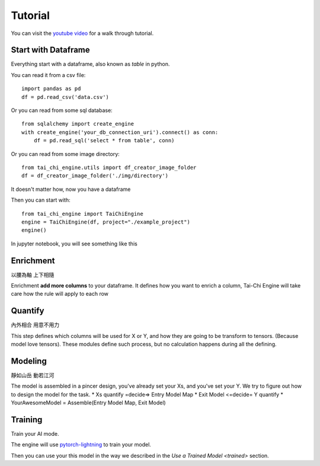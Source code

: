 Tutorial
==============================================================================

You can visit the `youtube video <https://www.youtube.com/watch?v=uIeX0VvLKd4>`_  for a walk through tutorial.


Start with Dataframe
----------------------

Everything start with a dataframe, also known as `table` in python.

You can read it from a csv file::

        import pandas as pd
        df = pd.read_csv('data.csv')

Or you can read from some sql database::

        from sqlalchemy import create_engine
        with create_engine('your_db_connection_uri').connect() as conn:
            df = pd.read_sql('select * from table', conn)

Or you can read from some image directory::

        from tai_chi_engine.utils import df_creator_image_folder
        df = df_creator_image_folder('./img/directory')

It doesn't matter how, now you have a dataframe

Then you can start with::

        from tai_chi_engine import TaiChiEngine
        engine = TaiChiEngine(df, project="./example_project")
        engine()

In jupyter notebook, you will see something like this

.. image:: imgs/tai_chi_engine_start.png
    :width: 800px
    :alt: tai_chi_engine_start

Enrichment
------------------
以腰為軸 上下相隨

Enrichment **add more columns** to your dataframe. It defines how you want to enrich a column, Tai-Chi Engine will take care how the rule will apply to each row

Quantify
------------------
內外相合 用意不用力

This step defines which columns will be used for X or Y, and how they are going to be transform to tensors. (Because model love tensors). These modules define such process, but no calculation happens during all the defining.

Modeling
------------------
靜如山岳 動若江河

The model is assembled in a pincer design, you've already set your Xs, and you've set your Y. We try to figure out how to design the model for the task.
* Xs quantify =decide=> Entry Model Map
* Exit Model <=decide= Y quantify
* YourAwesomeModel = Assemble(Entry Model Map, Exit Model)

Training
------------------
Train your AI mode.

The engine will use `pytorch-lightning <https://pytorch-lightning.readthedocs.io/en/latest/>`_ to train your model.

Then you can use your this model in the way we described in the `Use a Trained Model <trained>` section.